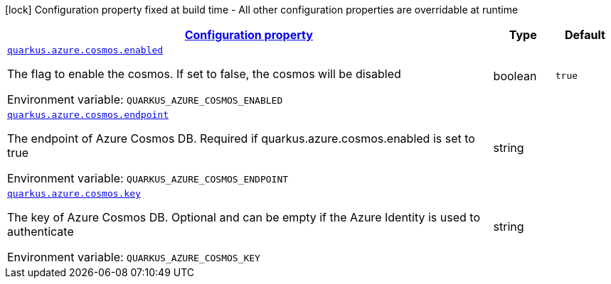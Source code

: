 
:summaryTableId: quarkus-azure-cosmos
[.configuration-legend]
icon:lock[title=Fixed at build time] Configuration property fixed at build time - All other configuration properties are overridable at runtime
[.configuration-reference.searchable, cols="80,.^10,.^10"]
|===

h|[[quarkus-azure-cosmos_configuration]]link:#quarkus-azure-cosmos_configuration[Configuration property]

h|Type
h|Default

a| [[quarkus-azure-cosmos_quarkus-azure-cosmos-enabled]]`link:#quarkus-azure-cosmos_quarkus-azure-cosmos-enabled[quarkus.azure.cosmos.enabled]`


[.description]
--
The flag to enable the cosmos. If set to false, the cosmos will be disabled

ifdef::add-copy-button-to-env-var[]
Environment variable: env_var_with_copy_button:+++QUARKUS_AZURE_COSMOS_ENABLED+++[]
endif::add-copy-button-to-env-var[]
ifndef::add-copy-button-to-env-var[]
Environment variable: `+++QUARKUS_AZURE_COSMOS_ENABLED+++`
endif::add-copy-button-to-env-var[]
--|boolean 
|`true`


a| [[quarkus-azure-cosmos_quarkus-azure-cosmos-endpoint]]`link:#quarkus-azure-cosmos_quarkus-azure-cosmos-endpoint[quarkus.azure.cosmos.endpoint]`


[.description]
--
The endpoint of Azure Cosmos DB. Required if quarkus.azure.cosmos.enabled is set to true

ifdef::add-copy-button-to-env-var[]
Environment variable: env_var_with_copy_button:+++QUARKUS_AZURE_COSMOS_ENDPOINT+++[]
endif::add-copy-button-to-env-var[]
ifndef::add-copy-button-to-env-var[]
Environment variable: `+++QUARKUS_AZURE_COSMOS_ENDPOINT+++`
endif::add-copy-button-to-env-var[]
--|string 
|


a| [[quarkus-azure-cosmos_quarkus-azure-cosmos-key]]`link:#quarkus-azure-cosmos_quarkus-azure-cosmos-key[quarkus.azure.cosmos.key]`


[.description]
--
The key of Azure Cosmos DB. Optional and can be empty if the Azure Identity is used to authenticate

ifdef::add-copy-button-to-env-var[]
Environment variable: env_var_with_copy_button:+++QUARKUS_AZURE_COSMOS_KEY+++[]
endif::add-copy-button-to-env-var[]
ifndef::add-copy-button-to-env-var[]
Environment variable: `+++QUARKUS_AZURE_COSMOS_KEY+++`
endif::add-copy-button-to-env-var[]
--|string 
|

|===